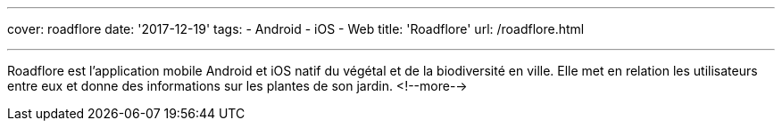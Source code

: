 ---
cover: roadflore
date: '2017-12-19'
tags:
- Android
- iOS
- Web
title: 'Roadflore'
url: /roadflore.html

---

Roadflore est l'application mobile Android et iOS natif du végétal et de la biodiversité en ville. Elle met en relation
les utilisateurs entre eux et donne des informations sur les plantes de son jardin.
<!--more-->
